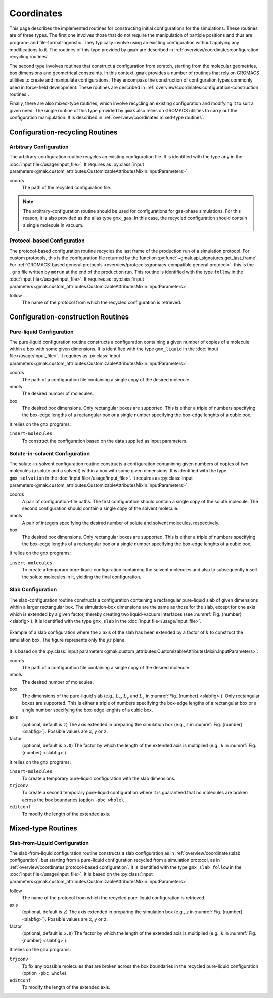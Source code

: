 ###########
Coordinates
###########

This page describes the implemented routines for constructing initial configurations for the simulations.
These routines are of three types.
The first one involves those that do not require the manipulation of particle positions and thus are program- and file-format-agnostic.
They typically involve using an existing configuration without applying any modifications to it.
The routines of this type provided by ``gmak`` are described in :ref:`overview/coordinates:configuration-recycling routines`.

The second type involves routines that construct a configuration from scratch, starting from the molecular geometries, box dimensions and geometrical constraints.
In this context, ``gmak`` provides a number of routines that rely on GROMACS utilities to create and manipulate configurations.
They encompass the construction of configuration types commonly used in force-field development.
These routines are described in :ref:`overview/coordinates:configuration-construction routines`.

Finally, there are also mixed-type routines, which involve recycling an existing configuration and modifying it to suit a given need.
The single routine of this type provided by ``gmak`` also relies on GROMACS utilities to carry out the configuration manipulation.
It is described in :ref:`overview/coordinates:mixed-type routines`.


Configuration-recycling Routines
================================


Arbitrary Configuration
-----------------------

The arbitrary-configuration routine recycles an existing configuration file.
It is identified with the type ``any`` in the :doc:`input file</usage/input_file>`.
It requires as :py:class:`input parameters<gmak.custom_attributes.CustomizableAttributesMixin.InputParameters>`:

coords
    The path of the recycled configuration file.

.. note::
   The arbitrary-configuration routine should be used for configurations for gas-phase simulations.
   For this reason, it is also provided as the alias type ``gmx_gas``.
   In this case, the recycled configuration should contain a single molecule in vacuum.
   

Protocol-based Configuration
----------------------------

The protocol-based configuration routine recycles the last frame of the production run of a simulation protocol.
For custom protocols, this is the configuration file returned by the function :py:func:`~gmak.api_signatures.get_last_frame`.
For :ref:`GROMACS-based general protocols <overview/protocols:gromacs-compatible general protocol>`, this is the ``.gro`` file written by ``mdrun`` at the end of the production run.
This routine is identified with the type ``follow`` in the :doc:`input file</usage/input_file>`.
It requires as :py:class:`input parameters<gmak.custom_attributes.CustomizableAttributesMixin.InputParameters>`:

follow
    The name of the protocol from which the recycled configuration is retrieved.


Configuration-construction Routines
===================================

Pure-liquid Configuration
-------------------------

The pure-liquid configuration routine constructs a configuration containing a given number of copies of a molecule within a box with some given dimensions.
It is identified with the type ``gmx_liquid`` in the :doc:`input file</usage/input_file>`.
It requires as :py:class:`input parameters<gmak.custom_attributes.CustomizableAttributesMixin.InputParameters>`:

coords
    The path of a configuration file containing a single copy of the
    desired molecule.

nmols
    The desired number of molecules.

box
    The desired box dimensions. Only rectangular boxes are supported.
    This is either a triple of numbers specifying the box-edge lengths
    of a rectangular box or a single number specifying the box-edge
    lenghts of a cubic box.

It relies on the ``gmx`` programs:

``insert-molecules``
    To construct the configuration based on the data supplied as
    input parameters.

Solute-in-solvent Configuration
-------------------------------

The solute-in-solvent configuration routine constructs a configuration contanining given numbers of copies of two molecules (a solute and a solvent) within a box with some given dimensions.
It is identified with the type ``gmx_solvation`` in the :doc:`input file</usage/input_file>`.
It requires as :py:class:`input parameters<gmak.custom_attributes.CustomizableAttributesMixin.InputParameters>`:

coords
    A pair of configuration-file paths.
    The first configuration should contain a single copy of the solute molecule.
    The second configuration should contain a single copy of the solvent molecule.

nmols
    A pair of integers specifying the desired number of solute and
    solvent molecules, respectively.

box
    The desired box dimensions. Only rectangular boxes are supported.
    This is either a triple of numbers specifying the box-edge lengths
    of a rectangular box or a single number specifying the box-edge
    lenghts of a cubic box.

It relies on the ``gmx`` programs:

``insert-molecules``
    To create a temporary pure-liquid configuration containing the
    solvent molecules and also to subsequently insert the solute
    molecules in it, yielding the final configuration.

Slab Configuration
------------------

The slab-configuration routine constructs a configuration containing a rectangular pure-liquid slab of given dimensions within a larger rectangular box.
The simulation-box dimensions are the same as those for the slab, except for one axis which is extended by a given factor, thereby creating two liquid-vacuum interfaces
(see :numref:`Fig. {number} <slabfig>`).
It is identified with the type ``gmx_slab`` in the :doc:`input file</usage/input_file>`.

.. _slabfig:

.. figure:: images/slab.png
   :align: center
   :scale: 30%

   Example of a slab configuration where the :math:`z` axis of the
   slab has been extended by a factor of :math:`k` to construct the
   simulation box. The figure represents only the :math:`yz` plane.


It is based on the :py:class:`input parameters<gmak.custom_attributes.CustomizableAttributesMixin.InputParameters>`:

coords
    The path of a configuration file containing a single copy of the
    desired molecule.

nmols
    The desired number of molecules.

box
    The dimensions of the pure-liquid slab (e.g., :math:`L_x`,
    :math:`L_y` and :math:`L_z` in :numref:`Fig. {number} <slabfig>`).
    Only rectangular boxes are supported.  This is either a triple of
    numbers specifying the box-edge lengths of a rectangular box or a
    single number specifying the box-edge lenghts of a cubic box.

axis
    (optional, default is ``z``) The axis extended in preparing the
    simulation box (e.g., *z* in :numref:`Fig. {number} <slabfig>`).
    Possible values are ``x``, ``y`` or ``z``.

factor
    (optional, default is ``5.0``) The factor by which the length of
    the extended axis is multiplied (e.g., *k* in :numref:`Fig.
    {number} <slabfig>`).

It relies on the ``gmx`` programs:

``insert-molecules``
    To create a temporary pure-liquid configuration with the
    slab dimensions.

``trjconv``
    To create a second temporary pure-liquid configuration where it is
    guaranteed that no molecules are broken across the box boundaries
    (option ``-pbc whole``).

``editconf``
    To modify the length of the extended axis.


Mixed-type Routines
===================

Slab-from-Liquid Configuration
------------------------------

The slab-from-liquid configuration routine constructs a slab configuration as in :ref:`overview/coordinates:slab configuration`, but starting from a pure-liquid configuration recycled from a simulation protocol, as in :ref:`overview/coordinates:protocol-based configuration`.
It is identified with the type ``gmx_slab_follow`` in the :doc:`input file</usage/input_file>`.
It is based on the :py:class:`input parameters<gmak.custom_attributes.CustomizableAttributesMixin.InputParameters>`:

follow
    The name of the protocol from which the recycled pure-liquid configuration is retrieved.

axis
    (optional, default is ``z``) The axis extended in preparing the
    simulation box (e.g., *z* in :numref:`Fig. {number} <slabfig>`).
    Possible values are ``x``, ``y`` or ``z``.

factor
    (optional, default is ``5.0``) The factor by which the length of
    the extended axis is multiplied (e.g., *k* in :numref:`Fig.
    {number} <slabfig>`).

It relies on the ``gmx`` programs:

``trjconv``
    To fix any possible molecules that are broken across the box
    boundaries in the recycled pure-liquid configuration (option
    ``-pbc whole``).

``editconf``
    To modify the length of the extended axis.


